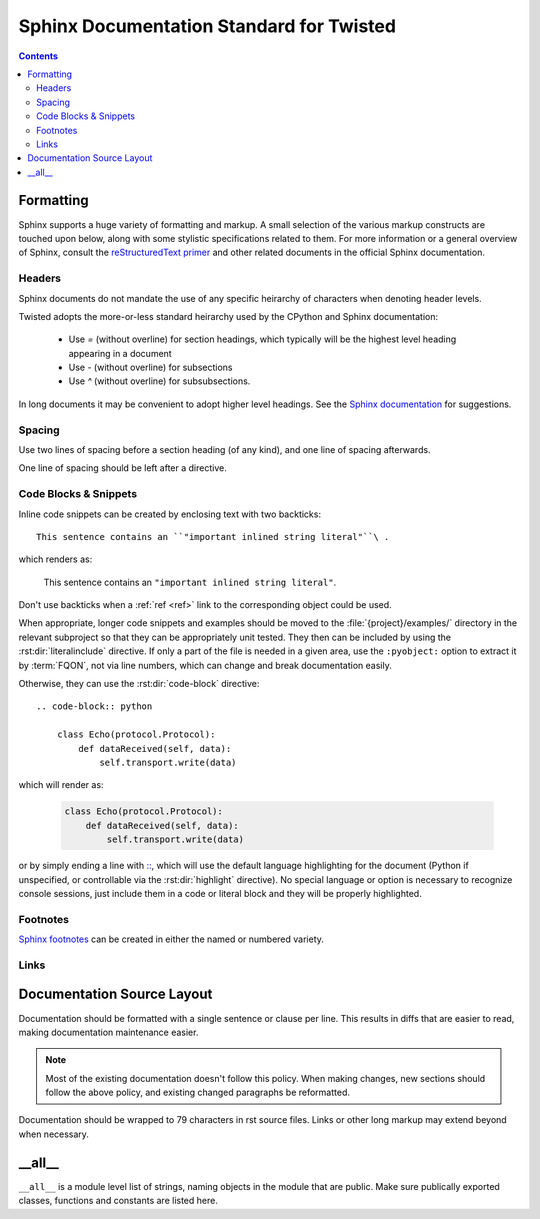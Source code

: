 .. highlightlang:: rest

Sphinx Documentation Standard for Twisted
=========================================


.. contents::


Formatting
----------

Sphinx supports a huge variety of formatting and markup.
A small selection of the various markup constructs are touched upon below,
along with some stylistic specifications related to them.
For more information or a general overview of Sphinx, consult the
`reStructuredText primer <http://sphinx-doc.org/rest.html#restructuredtext-primer>`_
and other related documents in the official Sphinx documentation.


Headers
^^^^^^^

Sphinx documents do not mandate the use of any specific heirarchy of characters
when denoting header levels.

Twisted adopts the more-or-less standard heirarchy
used by the CPython and Sphinx documentation:

    * Use `=` (without overline) for section headings,
      which typically will be the highest level heading appearing in a document
    * Use `-` (without overline) for subsections
    * Use `^` (without overline) for subsubsections.

In long documents it may be convenient to adopt higher level headings.
See the `Sphinx documentation <http://sphinx-doc.org/rest.html#restructuredtext-primer>`_
for suggestions.


Spacing
^^^^^^^

Use two lines of spacing before a section heading (of any kind),
and one line of spacing afterwards.

One line of spacing should be left after a directive.


Code Blocks & Snippets
^^^^^^^^^^^^^^^^^^^^^^

Inline code snippets can be created by enclosing text with two backticks::

    This sentence contains an ``"important inlined string literal"``\ .

which renders as:

    This sentence contains an ``"important inlined string literal"``\ .

Don't use backticks when a :ref:`ref <ref>` link
to the corresponding object could be used.

When appropriate, longer code snippets and examples should be moved
to the :file:`{project}/examples/` directory in the relevant subproject
so that they can be appropriately unit tested.
They then can be included by using the :rst:dir:`literalinclude` directive.
If only a part of the file is needed in a given area,
use the ``:pyobject:`` option to extract it by :term:`FQON`,
not via line numbers, which can change and break documentation easily.

Otherwise, they can use the :rst:dir:`code-block` directive::

    .. code-block:: python

        class Echo(protocol.Protocol):
            def dataReceived(self, data):
                self.transport.write(data)

which will render as:

    .. code-block:: python

        class Echo(protocol.Protocol):
            def dataReceived(self, data):
                self.transport.write(data)

or by simply ending a line with
`:: <http://sphinx-doc.org/markup/code.html#showing-code-examples>`_\ ,
which will use the default language highlighting for the document
(Python if unspecified,
or controllable via the :rst:dir:`highlight` directive).
No special language or option is necessary to recognize console sessions,
just include them in a code or literal block
and they will be properly highlighted.


Footnotes
^^^^^^^^^

`Sphinx footnotes <http://sphinx-doc.org/rest.html#footnotes>`_ can be created
in either the named or numbered variety.


Links
^^^^^


Documentation Source Layout
---------------------------

Documentation should be formatted with a single sentence or clause per line.
This results in diffs that are easier to read,
making documentation maintenance easier.

.. note::

     Most of the existing documentation doesn't follow this policy.
     When making changes, new sections should follow the above policy,
     and existing changed paragraphs be reformatted.

Documentation should be wrapped to 79 characters in rst source files.
Links or other long markup may extend beyond when necessary.


__all__
-------

``__all__`` is a module level list of strings,
naming objects in the module that are public.
Make sure publically exported classes, functions and constants are listed here.
